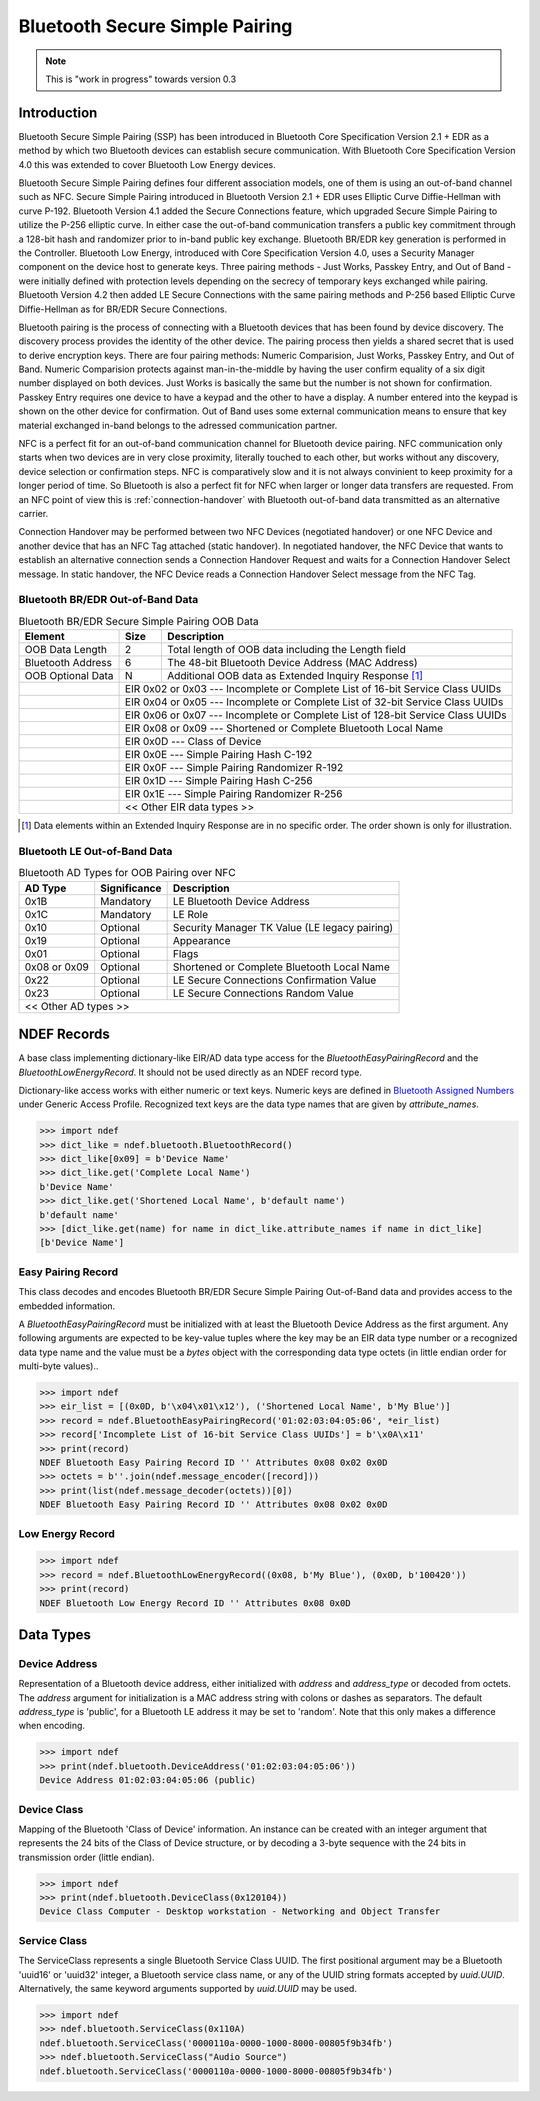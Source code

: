 .. -*- mode: rst; fill-column: 80 -*-

###############################
Bluetooth Secure Simple Pairing
###############################

.. note:: This is "work in progress" towards version 0.3

.. versionadded:: 0.3

Introduction
============

.. _Bluetooth Assigned Numbers: https://www.bluetooth.com/specifications/assigned-numbers

Bluetooth Secure Simple Pairing (SSP) has been introduced in Bluetooth Core
Specification Version 2.1 + EDR as a method by which two Bluetooth devices can
establish secure communication. With Bluetooth Core Specification Version 4.0
this was extended to cover Bluetooth Low Energy devices.

Bluetooth Secure Simple Pairing defines four different association models, one
of them is using an out-of-band channel such as NFC. Secure Simple Pairing
introduced in Bluetooth Version 2.1 + EDR uses Elliptic Curve Diffie-Hellman
with curve P-192. Bluetooth Version 4.1 added the Secure Connections feature,
which upgraded Secure Simple Pairing to utilize the P-256 elliptic curve. In
either case the out-of-band communication transfers a public key commitment
through a 128-bit hash and randomizer prior to in-band public key exchange.
Bluetooth BR/EDR key generation is performed in the Controller. Bluetooth Low
Energy, introduced with Core Specification Version 4.0, uses a Security Manager
component on the device host to generate keys. Three pairing methods - Just
Works, Passkey Entry, and Out of Band - were initially defined with protection
levels depending on the secrecy of temporary keys exchanged while
pairing. Bluetooth Version 4.2 then added LE Secure Connections with the same
pairing methods and P-256 based Elliptic Curve Diffie-Hellman as for BR/EDR
Secure Connections.

Bluetooth pairing is the process of connecting with a Bluetooth devices that has
been found by device discovery. The discovery process provides the identity of
the other device. The pairing process then yields a shared secret that is used
to derive encryption keys. There are four pairing methods: Numeric Comparision,
Just Works, Passkey Entry, and Out of Band. Numeric Comparision protects against
man-in-the-middle by having the user confirm equality of a six digit number
displayed on both devices. Just Works is basically the same but the number is
not shown for confirmation. Passkey Entry requires one device to have a keypad
and the other to have a display. A number entered into the keypad is shown on
the other device for confirmation. Out of Band uses some external communication
means to ensure that key material exchanged in-band belongs to the adressed
communication partner.

NFC is a perfect fit for an out-of-band communication channel for Bluetooth
device pairing. NFC communication only starts when two devices are in very close
proximity, literally touched to each other, but works without any discovery,
device selection or confirmation steps. NFC is comparatively slow and it is not
always convinient to keep proximity for a longer period of time. So Bluetooth is
also a perfect fit for NFC when larger or longer data transfers are requested.
From an NFC point of view this is :ref:`connection-handover` with Bluetooth
out-of-band data transmitted as an alternative carrier.

Connection Handover may be performed between two NFC Devices (negotiated
handover) or one NFC Device and another device that has an NFC Tag attached
(static handover). In negotiated handover, the NFC Device that wants to
establish an alternative connection sends a Connection Handover Request and
waits for a Connection Handover Select message. In static handover, the NFC
Device reads a Connection Handover Select message from the NFC Tag.




Bluetooth BR/EDR Out-of-Band Data
---------------------------------

.. table:: Bluetooth BR/EDR Secure Simple Pairing OOB Data

   +-------------------+------+--------------------------------------------------------+
   | Element           | Size | Description                                            |
   +===================+======+========================================================+
   | OOB Data Length   | 2    | Total length of OOB data including the Length field    |
   +-------------------+------+--------------------------------------------------------+
   | Bluetooth Address | 6    | The 48-bit Bluetooth Device Address (MAC Address)      |
   +-------------------+------+--------------------------------------------------------+
   | OOB Optional Data | N    | Additional OOB data as Extended Inquiry Response [#]_  |
   +-+-----------------+------+--------------------------------------------------------+
   | | EIR 0x02 or 0x03 --- Incomplete or Complete List of 16-bit Service Class UUIDs  |
   +-+---------------------------------------------------------------------------------+
   | | EIR 0x04 or 0x05 --- Incomplete or Complete List of 32-bit Service Class UUIDs  |
   +-+---------------------------------------------------------------------------------+
   | | EIR 0x06 or 0x07 --- Incomplete or Complete List of 128-bit Service Class UUIDs |
   +-+---------------------------------------------------------------------------------+
   | | EIR 0x08 or 0x09 --- Shortened or Complete Bluetooth Local Name                 |
   +-+---------------------------------------------------------------------------------+
   | | EIR 0x0D         --- Class of Device                                            |
   +-+---------------------------------------------------------------------------------+
   | | EIR 0x0E         --- Simple Pairing Hash C-192                                  |
   +-+---------------------------------------------------------------------------------+
   | | EIR 0x0F         --- Simple Pairing Randomizer R-192                            |
   +-+---------------------------------------------------------------------------------+
   | | EIR 0x1D         --- Simple Pairing Hash C-256                                  |
   +-+---------------------------------------------------------------------------------+
   | | EIR 0x1E         --- Simple Pairing Randomizer R-256                            |
   +-+---------------------------------------------------------------------------------+
   | | << Other EIR data types >>                                                      |
   +-+---------------------------------------------------------------------------------+

.. [#] Data elements within an Extended Inquiry Response are in no specific
       order. The order shown is only for illustration.

Bluetooth LE Out-of-Band Data
-----------------------------


.. table:: Bluetooth AD Types for OOB Pairing over NFC

   +--------------+--------------+-----------------------------------------------------+
   | AD Type      | Significance | Description                                         |
   +==============+==============+=====================================================+
   | 0x1B         | Mandatory    | LE Bluetooth Device Address                         |
   +--------------+--------------+-----------------------------------------------------+
   | 0x1C         | Mandatory    | LE Role                                             |
   +--------------+--------------+-----------------------------------------------------+
   | 0x10         | Optional     | Security Manager TK Value (LE legacy pairing)       |
   +--------------+--------------+-----------------------------------------------------+
   | 0x19         | Optional     | Appearance                                          |
   +--------------+--------------+-----------------------------------------------------+
   | 0x01         | Optional     | Flags                                               |
   +--------------+--------------+-----------------------------------------------------+
   | 0x08 or 0x09 | Optional     | Shortened or Complete Bluetooth Local Name          |
   +--------------+--------------+-----------------------------------------------------+
   | 0x22         | Optional     | LE Secure Connections Confirmation Value            |
   +--------------+--------------+-----------------------------------------------------+
   | 0x23         | Optional     | LE Secure Connections Random Value                  |
   +--------------+--------------+-----------------------------------------------------+
   | << Other AD types >>                                                              |
   +-----------------------------------------------------------------------------------+


NDEF Records
============

.. class:: ndef.bluetooth.BluetoothRecord

   A base class implementing dictionary-like EIR/AD data type access for the
   `BluetoothEasyPairingRecord` and the `BluetoothLowEnergyRecord`. It should
   not be used directly as an NDEF record type.

   Dictionary-like access works with either numeric or text keys. Numeric keys
   are defined in `Bluetooth Assigned Numbers`_ under Generic Access
   Profile. Recognized text keys are the data type names that are given by
   `attribute_names`.

   >>> import ndef
   >>> dict_like = ndef.bluetooth.BluetoothRecord()
   >>> dict_like[0x09] = b'Device Name'
   >>> dict_like.get('Complete Local Name')
   b'Device Name'
   >>> dict_like.get('Shortened Local Name', b'default name')
   b'default name'
   >>> [dict_like.get(name) for name in dict_like.attribute_names if name in dict_like]
   [b'Device Name']

   .. attribute:: attribute_names

      Returns all Bluetooth EIR/AD data type names that may be used as text
      keys. Note that 'Simple Pairing Hash C' and 'Simple Pairing Hash C-192' as
      well as 'Simple Pairing Randomizer R' and 'Simple Pairing Randomizer
      R-192' resolve to the same numeric key, respectively.

      >>> import ndef
      >>> print('\n'.join(sorted(ndef.bluetooth.BluetoothRecord().attribute_names)))
      Appearance
      Class of Device
      Complete List of 128-bit Service Class UUIDs
      Complete List of 16-bit Service Class UUIDs
      Complete List of 32-bit Service Class UUIDs
      Complete Local Name
      Flags
      Incomplete List of 128-bit Service Class UUIDs
      Incomplete List of 16-bit Service Class UUIDs
      Incomplete List of 32-bit Service Class UUIDs
      LE Bluetooth Device Address
      LE Role
      LE Secure Connections Confirmation Value
      LE Secure Connections Random Value
      Manufacturer Specific Data
      Security Manager Out of Band Flags
      Security Manager TK Value
      Shortened Local Name
      Simple Pairing Hash C
      Simple Pairing Hash C-192
      Simple Pairing Hash C-256
      Simple Pairing Randomizer R
      Simple Pairing Randomizer R-192
      Simple Pairing Randomizer R-256


Easy Pairing Record
-------------------

.. class:: BluetoothEasyPairingRecord(device_address, *eir)

   This class decodes and encodes Bluetooth BR/EDR Secure Simple Pairing
   Out-of-Band data and provides access to the embedded information.

   A `BluetoothEasyPairingRecord` must be initialized with at least the
   Bluetooth Device Address as the first argument. Any following arguments are
   expected to be key-value tuples where the key may be an EIR data type number
   or a recognized data type name and the value must be a `bytes` object with
   the corresponding data type octets (in little endian order for multi-byte
   values)..

   >>> import ndef
   >>> eir_list = [(0x0D, b'\x04\x01\x12'), ('Shortened Local Name', b'My Blue')]
   >>> record = ndef.BluetoothEasyPairingRecord('01:02:03:04:05:06', *eir_list)
   >>> record['Incomplete List of 16-bit Service Class UUIDs'] = b'\x0A\x11'
   >>> print(record)
   NDEF Bluetooth Easy Pairing Record ID '' Attributes 0x08 0x02 0x0D
   >>> octets = b''.join(ndef.message_encoder([record]))
   >>> print(list(ndef.message_decoder(octets))[0])
   NDEF Bluetooth Easy Pairing Record ID '' Attributes 0x08 0x02 0x0D

   .. attribute:: type

      The read-only Bluetooth Easy Pairing Record type.

      >>> record.type
      'application/vnd.bluetooth.ep.oob'

   .. attribute:: name

      Value of the NDEF Record ID field, an empty `str` if not set.

      >>> record.name = 'Easy Pairing Record'
      >>> record.name
      'Easy Pairing Record'

   .. attribute:: device_address

      The `~ndef.bluetooth.DeviceAddress` decoded from or to be encoded into the
      out-of-band BD_ADDR field.

      >>> record.device_address = '01:02:03:04:05:06'
      >>> record.device_address
      ndef.bluetooth.DeviceAddress('01:02:03:04:05:06', 'public')

   .. attribute:: device_class

      Get or set the Bluetooth Class of Device information. Reading returns a
      `~ndef.bluetooth.DeviceClass` object. The attribute may be set to either a
      `~ndef.bluetooth.DeviceClass` object or the 24-bit Class of Device integer
      value. If the Bluetooth Class of Device EIR data type is not present when
      reading, the attribute is ``ndef.bluetooth.DeviceClass(0x000000)``.

      >>> record.device_class
      ndef.bluetooth.DeviceClass(0x120104)
      >>> ndef.bluetooth.DeviceClass.decode(record.get('Class of Device'))
      ndef.bluetooth.DeviceClass(0x120104)
      >>> record.device_class = 0x120104

   .. attribute:: device_name

      Get or set the Bluetooth Local Name. The value is get from the 'Complete
      Local Name' if it exists or the 'Shortened Local Name' if not. If neither
      exists an empty string is returned. A set value is stored as 'Complete
      Local Name' and removes a 'Shortened Local Name' if present.

      >>> assert record.get('Shortened Local Name') == b'My Blue'
      >>> assert record.get('Complete Local Name') is None
      >>> record.device_name
      'My Blue'
      >>> record.device_name = "My Bluetooth Device"
      >>> assert record.get('Shortened Local Name') is None
      >>> record.get('Complete Local Name')
      b'My Bluetooth Device'

   .. attribute:: service_class_list

      A read-only list of `~ndef.bluetooth.ServiceClass` instances build from
      all available Bluetooth Service Class UUID attributes (complete/incomplete
      and 16/32/128 bit EIR/AD types).

      >>> record.service_class_list
      [ndef.bluetooth.ServiceClass('0000110a-0000-1000-8000-00805f9b34fb')]

   .. method:: add_service_class(service_class, complete=False)

      Add a *service_class* identifier and set the resulting list of 16, 32 or
      128 bit Service Class UUIDs to either *complete* or incomplete. The
      *service_class* argument must be a `~ndef.bluetooth.ServiceClass` or an
      initializer thereof.

      >>> assert 'Incomplete List of 16-bit Service Class UUIDs' in record
      >>> assert 'Complete List of 16-bit Service Class UUIDs' not in record
      >>> record.add_service_class(0x110B, complete=True)
      >>> assert 'Incomplete List of 16-bit Service Class UUIDs' not in record
      >>> assert 'Complete List of 16-bit Service Class UUIDs' in record
      >>> [sc.name for sc in record.service_class_list]
      ['Audio Source', 'Audio Sink']

   .. method:: set_simple_pairing_hash(value, variant='C-192')

      Set the Simple Pairing Hash C for the Elliptic Curve P-192 or P-256 Public
      Key. The hash *value* is a 128-bit integer. If *variant* is 'C-192' then
      the 'Simple pairing Hash C-192' EIR data type is set. If *variant* is
      'C-256' then the 'Simple Pairing Hash C-256' EIR data type is set.

      >>> record.set_simple_pairing_hash(0x1234567890ABCDEF1234567890ABCDEF)
      >>> record.get('Simple Pairing Hash C-192').hex()
      'efcdab9078563412efcdab9078563412'
      >>> record.set_simple_pairing_hash(0xFEDCBA0987654321FEDCBA0987654321, 'C-256')
      >>> record.get('Simple Pairing Hash C-256').hex()
      '2143658709badcfe2143658709badcfe'

   .. method:: get_simple_pairing_hash(variant='C-192')

      Retrieve the Simple Pairing Hash C for Elliptic Curve P-192 or P-256
      Public Key. The value is returned as a 128-bit integer. If *variant* is
      'C-192' then the value represents the 'Simple Pairing Hash C-192' EIR data
      type. If *variant* is 'C-256' then the value represents the 'Simple
      Pairing Hash C-256' EIR data type. :const:`None` is returned if the EIR
      data type is not present.

      >>> record.get_simple_pairing_hash('C-192')
      24197857200151252728969465429440056815
      >>> record.get_simple_pairing_hash('C-256')
      338769989521388930494245921488005055265

   .. method:: set_simple_pairing_randomizer(value, variant='R-192')

      Set the Simple Pairing Randomizer R for the Elliptic Curve P-192 or P-256
      Public Key. The randomizer *value* is a 128-bit integer. If *variant* is
      'R-192' then the 'Simple Pairing Randomizer R-192' EIR data type is
      set. If *variant* is 'R-256' then the 'Simple Pairing Randomizer R-256'
      EIR data type is set.

      >>> record.set_simple_pairing_randomizer(0x010203040506070809000A0B0C0D0E0F)
      >>> record.get('Simple Pairing Randomizer R-192').hex()
      '0f0e0d0c0b0a00090807060504030201'
      >>> record.set_simple_pairing_randomizer(0xF0E0D0C0B0A000908070605040302010, 'R-256')
      >>> record.get('Simple Pairing Randomizer R-256').hex()
      '10203040506070809000a0b0c0d0e0f0'

   .. method:: get_simple_pairing_randomizer(variant='R-192')

      Retrieve the Simple Pairing Randomizer R for Elliptic Curve P-192 or P-256
      Public Key. The value is returned as a 128-bit integer. If *variant* is
      'R-192' then the value represents the 'Simple Pairing Randomizer R-192'
      EIR data type. If *variant* is 'R-256' then the value represents the
      'Simple Pairing Randomizer R-256' EIR data type. :const:`None` is returned
      if the EIR data type is not present.

      >>> record.get_simple_pairing_randomizer('R-192')
      1339673755198158349041765453637946895
      >>> record.get_simple_pairing_randomizer('R-256')
      320182027492359165697186747143460757520


Low Energy Record
-----------------

.. class:: BluetoothLowEnergyRecord(device_address, *advertising_data)

   >>> import ndef
   >>> record = ndef.BluetoothLowEnergyRecord((0x08, b'My Blue'), (0x0D, b'100420'))
   >>> print(record)
   NDEF Bluetooth Low Energy Record ID '' Attributes 0x08 0x0D

   .. attribute:: type

      The read-only Bluetooth Low Energy Record type.

      >>> record.type
      'application/vnd.bluetooth.le.oob'

   .. attribute:: name

      Value of the NDEF Record ID field, an empty `str` if not set.

      >>> record.name = 'BLE Record'
      >>> record.name
      'BLE Record'

   .. attribute:: device_address

      The `~ndef.bluetooth.DeviceAddress` decoded from or to be encoded into the
      'LE Bluetooth Device Address' AD structure. Note that unlike the BD_ADDR
      field of Bluetooth Easy Pairing OOB data the 'LE Bluetooth Device Address'
      may not be present and read :const:`None`.

      >>> record.device_address = ('01:02:03:04:05:06', 'random')
      >>> record.device_address
      ndef.bluetooth.DeviceAddress('01:02:03:04:05:06', 'random')

   .. attribute:: appearance

      Get or set the representation of the external appearance of the device,
      used by the discovering device to represent an icon, string, or similar to
      the user. The returned value is a tuple with the numeric value and a
      textual description, or None if the 'Appearance' AD type is not found. The
      appearance attribute accepts either a numeric value or a description
      string.

      Appearance strings consist of a generic category and an optional
      subtype. If a subtype is present it follows the generic category text
      after a colon.

      >>> record['Appearance'] = b'\x81\x03'
      >>> print(record.appearance)
      (897, 'Blood Pressure: Arm')
      >>> print("category '{0[0]}' subtype '{0[1]}'".format(record.appearance[1].split(': ')))
      category 'Blood Pressure' subtype 'Arm'
      >>> record.appearance = "Thermometer"
      >>> record['Appearance']
      b'\x00\x03'
      >>> record.appearance = 0x0280
      >>> print(record.appearance)
      (640, 'Media Player')

   .. attribute:: appearance_strings

      A list of all known appearance strings that may be assigned to
      :attr:`appearance`.

      >>> print('\n'.join(record.appearance_strings))
      Unknown
      Phone
      Computer
      Watch
      Watch: Sports Watch
      Clock
      Display
      Remote Control
      Eye-glasses
      Tag
      Keyring
      Media Player
      Barcode Scanner
      Thermometer
      Thermometer: Ear
      Heart Rate Sensor
      Heart Rate Sensor: Belt
      Blood Pressure
      Blood Pressure: Arm
      Blood Pressure: Wrist
      Human Interface Device
      Human Interface Device: Keyboard
      Human Interface Device: Mouse
      Human Interface Device: Joystick
      Human Interface Device: Gamepad
      Human Interface Device: Digitizer Tablet
      Human Interface Device: Card Reader
      Human Interface Device: Digital Pen
      Human Interface Device: Barcode Scanner
      Glucose Meter
      Running Walking Sensor
      Running Walking Sensor: In-Shoe
      Running Walking Sensor: On-Shoe
      Running Walking Sensor: On-Hip
      Cycling
      Cycling: Cycling Computer
      Cycling: Speed Sensor
      Cycling: Cadence Sensor
      Cycling: Power Sensor
      Cycling: Speed and Cadence Sensor
      Pulse Oximeter
      Pulse Oximeter: Fingertip
      Pulse Oximeter: Wrist Worn
      Weight Scale
      Outdoor Sports
      Outdoor Sports: Location Display Device
      Outdoor Sports: Location and Navigation Display Device
      Outdoor Sports: Location Pod
      Outdoor Sports: Location and Navigation Pod

   .. attribute:: role_capabilities

      Get or set the LE role capabilities of the device. The value is a string
      describing one of the four defined roles ``Peripheral``, ``Central``,
      ``Peripheral/Central`` (Peripheral Role preferred for connection
      establishment), or ``Central/Peripheral`` (Central is preferred for
      connection establishment).

      >>> record['LE Role'] = b'\x02'
      >>> print(record.role_capabilities)
      Peripheral/Central
      >>> record.role_capabilities = "Central"
      >>> assert record['LE Role'] == b'\x01'

   .. method:: set_confirmation_value(value)

      Set the LE Secure Connections Confirmation Value. The *value* argument is
      the 128-bit integer that shall be send as the 'LE Secure Connections
      Confirmation Value' octets after conversion to bytes.

      >>> record.set_confirmation_value(0x1234567890ABCDEF1234567890ABCDEF)
      >>> record.get('LE Secure Connections Confirmation Value').hex()
      'efcdab9078563412efcdab9078563412'

   .. method:: get_confirmation_value()

      Retrieve the LE Secure Connections Confirmation Value as a 128-bit integer
      converted from the 'LE Secure Connections Confirmation Value' AD type
      octets. :const:`None` is returned if the AD type is not present.

      >>> record.get_confirmation_value()
      24197857200151252728969465429440056815

   .. method:: set_random_value(value)

      Set the LE Secure Connections Random Value. The *value* argument is the
      128-bit integer that shall be send as the 'LE Secure Connections Random
      Value' octets after conversion to bytes.

      >>> record.set_random_value(0x1234567890ABCDEF1234567890ABCDEF)
      >>> record.get('LE Secure Connections Random Value').hex()
      'efcdab9078563412efcdab9078563412'

   .. method:: get_random_value()

      Retrieve the LE Secure Connections Random Value as a 128-bit integer
      converted from the 'LE Secure Connections Random Value' AD type
      octets. :const:`None` is returned if the AD type is not present.

      >>> record.get_random_value()
      24197857200151252728969465429440056815


Data Types
==========

Device Address
--------------

.. class:: DeviceAddress(address, address_type='public')

   Representation of a Bluetooth device address, either initialized with
   *address* and *address_type* or decoded from octets. The *address* argument
   for initialization is a MAC address string with colons or dashes as
   separators. The default *address_type* is 'public', for a Bluetooth LE
   address it may be set to 'random'. Note that this only makes a difference
   when encoding.

   >>> import ndef
   >>> print(ndef.bluetooth.DeviceAddress('01:02:03:04:05:06'))
   Device Address 01:02:03:04:05:06 (public)

   .. staticmethod:: decode(octets)

      Returns a `~ndef.bluetooth.DeviceAddress` instance constructed from either
      a BD_ADDR (6 octets) or 'LE Bluetooth Device Address' (7 octets).

      >>> ndef.bluetooth.DeviceAddress.decode(b'\x06\x05\x04\x03\x02\x01')
      ndef.bluetooth.DeviceAddress('01:02:03:04:05:06', 'public')
      >>> ndef.bluetooth.DeviceAddress.decode(b'\x06\x05\x04\x03\x02\x01\x01')
      ndef.bluetooth.DeviceAddress('01:02:03:04:05:06', 'random')

   .. method:: encode(context='LE')

      Returns the Bluetooth address as `bytes` in little endian order. The
      *context* argument determines the encoding format. For a Bluetooth LE
      address seven bytes are returned and the last byte discriminates between a
      public or random address. For BD_ADDR encoding the *context* must be 'EP'
      (for Easy Pairing).

      >>> ndef.bluetooth.DeviceAddress('01:02:03:04:05:06').encode('EP')
      b'\x06\x05\x04\x03\x02\x01'
      >>> ndef.bluetooth.DeviceAddress('01:02:03:04:05:06').encode('LE')
      b'\x06\x05\x04\x03\x02\x01\x00'

   .. attribute:: addr

      Get or set the Bluetooth Device Address. The address is a string in
      typical MAC address notation, both `:` and `-` are acceptable
      delimiters.

      >>> bdaddr = ndef.bluetooth.DeviceAddress('01:02:03:04:05:06')
      >>> bdaddr.addr
      '01:02:03:04:05:06'
      >>> bdaddr.addr = '06-05-04-03-02-01'
      >>> bdaddr.addr
      '06:05:04:03:02:01'

   .. attribute:: type

      Get or set the Bluetooth LE address type which may be either 'public' or
      'random'.

      >>> bdaddr = ndef.bluetooth.DeviceAddress('01:02:03:04:05:06', 'public')
      >>> bdaddr.type = 'random'
      >>> bdaddr
      ndef.bluetooth.DeviceAddress('01:02:03:04:05:06', 'random')


Device Class
------------

.. class:: ndef.bluetooth.DeviceClass(cod)

   Mapping of the Bluetooth 'Class of Device' information. An instance can be
   created with an integer argument that represents the 24 bits of the Class of
   Device structure, or by decoding a 3-byte sequence with the 24 bits in
   transmission order (little endian).

   >>> import ndef
   >>> print(ndef.bluetooth.DeviceClass(0x120104))
   Device Class Computer - Desktop workstation - Networking and Object Transfer

   .. staticmethod:: decode(octets)

      Returns a `~ndef.bluetooth.DeviceClass` instance with the 24 bits 'Class
      of Device' information decoded from *octets*. The *octets* argument must
      be a `bytes` or `bytearray` object of length 3 and in little endian order.

      >>> ndef.bluetooth.DeviceClass.decode(b'\x04\x01\x12')
      ndef.bluetooth.DeviceClass(0x120104)

   .. method:: encode()

      Returns 3 `bytes` with the 'Class of Device' integer in little endian
      order.

      >>> ndef.bluetooth.DeviceClass(0x120104).encode()
      b'\x04\x01\x12'

   .. attribute:: major_device_class

      The major device class string (read-only).

      >>> ndef.bluetooth.DeviceClass(0x120104).major_device_class
      'Computer'

   .. attribute:: minor_device_class

      The minor device class string (read-only).

      >>> ndef.bluetooth.DeviceClass(0x120104).minor_device_class
      'Desktop workstation'

   .. attribute:: major_service_class

      A tuple of major service class strings (read-only).

      >>> ndef.bluetooth.DeviceClass(0x120104).major_service_class
      ('Networking', 'Object Transfer')

Service Class
-------------

.. class:: ndef.bluetooth.ServiceClass(*args, **kwargs)

   The ServiceClass represents a single Bluetooth Service Class UUID. The first
   positional argument may be a Bluetooth 'uuid16' or 'uuid32' integer, a
   Bluetooth service class name, or any of the UUID string formats accepted by
   `uuid.UUID`. Alternatively, the same keyword arguments supported by
   `uuid.UUID` may be used.

   >>> import ndef
   >>> ndef.bluetooth.ServiceClass(0x110A)
   ndef.bluetooth.ServiceClass('0000110a-0000-1000-8000-00805f9b34fb')
   >>> ndef.bluetooth.ServiceClass("Audio Source")
   ndef.bluetooth.ServiceClass('0000110a-0000-1000-8000-00805f9b34fb')

   .. staticmethod:: decode(octets)

      Returns a `~ndef.bluetooth.ServiceClass` instance decoded from
      *octets*. The *octets* argument must be a `bytes` or `bytearray` object of
      either length 2, 4, or 16 in little endian order.

      >>> ndef.bluetooth.ServiceClass.decode(b'\x0A\x11')
      ndef.bluetooth.ServiceClass('0000110a-0000-1000-8000-00805f9b34fb')

   .. method:: encode()

      Return the `bytes` representation of the Service Class UUID in little
      endian order. The number of octets is 2 or 4 for a Bluetooth 'uuid16' or
      'uuid32' and 16 for any other UUID value.

      >>> ndef.bluetooth.ServiceClass(0x110A).encode()
      b'\n\x11'
      >>> ndef.bluetooth.ServiceClass(0x1000110A).encode()
      b'\n\x11\x00\x10'

   .. attribute:: uuid

      A `uuid.UUID` object that represents the Bluetooth Service Class UUID
      (read-only).

      >>> ndef.bluetooth.ServiceClass(0x110A).uuid
      UUID('0000110a-0000-1000-8000-00805f9b34fb')

   .. attribute:: name

      The Bluetooth Service Class UUID name (read-only). Depending on the UUID
      value this is either one of `names` or the UUID string representation.

      >>> ndef.bluetooth.ServiceClass(0x110A).name
      'Audio Source'
      >>> ndef.bluetooth.ServiceClass(0x1000110A).name
      '1000110a-0000-1000-8000-00805f9b34fb'

   .. staticmethod:: get_uuid_names()

      Returns a tuple of all known Bluetooth Service Class UUID names.

      >>> print('\n'.join(sorted(ndef.bluetooth.ServiceClass.get_uuid_names())))
      A/V Remote Control
      A/V Remote Control Controller
      A/V Remote Control Target
      Advanced Audio Distribution
      Audio Sink
      Audio Source
      Basic Imaging Profile
      Basic Printing
      Browse Group Descriptor
      Common ISDN Access
      Cordless Telephony
      Dialup Networking
      Direct Printing
      Direct Printing Reference
      ESDP UPNP IP LAP
      ESDP UPNP IP PAN
      ESDP UPNP L2CAP
      Fax
      GN
      GNSS
      GNSS Server
      Generic Audio
      Generic File Transfer
      Generic Networking
      Generic Telephony
      HCR Print
      HCR Scan
      HDP
      HDP Sink
      HDP Source
      Handsfree
      Handsfree Audio Gateway
      Hardcopy Cable Replacement
      Headset
      Headset - Audio Gateway (AG)
      Headset - HS
      Human Interface Device
      Imaging Automatic Archive
      Imaging Referenced Objects
      Imaging Responder
      Intercom
      IrMC Sync
      IrMC Sync Command
      LAN Access Using PPP
      Message Access Profile
      Message Access Server
      Message Notification Server
      NAP
      OBEX File Transfer
      OBEX Object Push
      PANU
      Phonebook Access
      Phonebook Access - PCE
      Phonebook Access - PSE
      PnP Information
      Printing Status
      Reference Printing
      Reflected UI
      SIM Access
      Serial Port
      Service Discovery Server
      UPNP IP Service
      UPNP Service
      Video Distribution
      Video Sink
      Video Source
      WAP
      WAP Client




